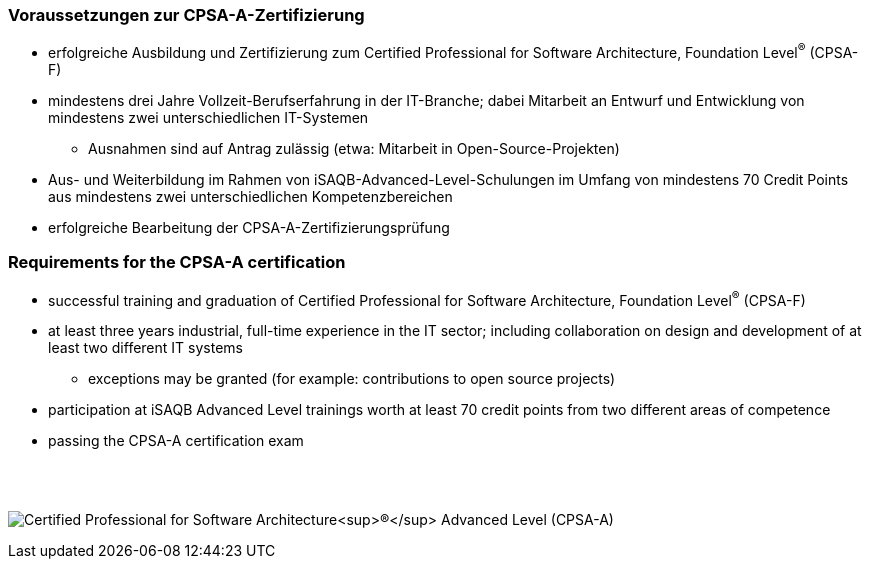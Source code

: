 
// tag::DE[]
=== Voraussetzungen zur CPSA-A-Zertifizierung
* erfolgreiche Ausbildung und Zertifizierung zum Certified Professional for Software Architecture, Foundation Level^(R)^ (CPSA-F)
* mindestens drei Jahre Vollzeit-Berufserfahrung in der IT-Branche; dabei Mitarbeit an Entwurf und Entwicklung von mindestens zwei unterschiedlichen IT-Systemen
** Ausnahmen sind auf Antrag zulässig (etwa: Mitarbeit in Open-Source-Projekten)
* Aus- und Weiterbildung im Rahmen von iSAQB-Advanced-Level-Schulungen im Umfang von mindestens 70 Credit Points aus mindestens zwei unterschiedlichen Kompetenzbereichen
* erfolgreiche Bearbeitung der CPSA-A-Zertifizierungsprüfung

// end::DE[]

// tag::EN[]
=== Requirements for the CPSA-A certification
* successful training and graduation of Certified Professional for Software Architecture, Foundation Level^(R)^ (CPSA-F)
* at least three years industrial, full-time experience in the IT sector; including collaboration on design and development of at least two different IT systems
** exceptions may be granted (for example: contributions to open source projects)
* participation at iSAQB Advanced Level trainings worth at least 70 credit points from two different areas of competence

* passing the CPSA-A certification exam
// end::EN[]

{empty} +
{empty} +

[.text-center]
image:00-preamble/cpsa-a-logo.png[pdfwidth=50%,align=center,alt="Certified Professional for Software Architecture^(R)^ Advanced Level (CPSA-A)"]


// tag::REMARK[]
// end::REMARK[]
